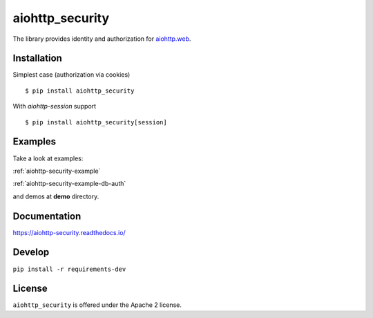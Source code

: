 aiohttp_security
================
.. image:: https://travis-ci.org/aio-libs/aiohttp-security.svg?branch=master
    :target: https://travis-ci.org/aio-libs/aiohttp-security
.. image:: https://codecov.io/github/aio-libs/aiohttp-security/coverage.svg?branch=master
    :target: https://codecov.io/github/aio-libs/aiohttp-security
.. image:: https://readthedocs.org/projects/aiohttp-security/badge/?version=latest
    :target: https://aiohttp-security.readthedocs.io/
.. image:: https://img.shields.io/pypi/v/aiohttp-security.svg
    :target: https://pypi.python.org/pypi/aiohttp-security

The library provides identity and authorization for `aiohttp.web`__.

.. _aiohttp_web: http://aiohttp.readthedocs.org/en/latest/web.html

__ aiohttp_web_

Installation
------------
Simplest case (authorization via cookies) ::

    $ pip install aiohttp_security

With `aiohttp-session` support ::

    $ pip install aiohttp_security[session]

Examples
--------
Take a look at examples:

:ref:`aiohttp-security-example`

:ref:`aiohttp-security-example-db-auth`

and demos at **demo** directory.

Documentation
-------------

https://aiohttp-security.readthedocs.io/

Develop
-------

``pip install -r requirements-dev``


License
-------

``aiohttp_security`` is offered under the Apache 2 license.
